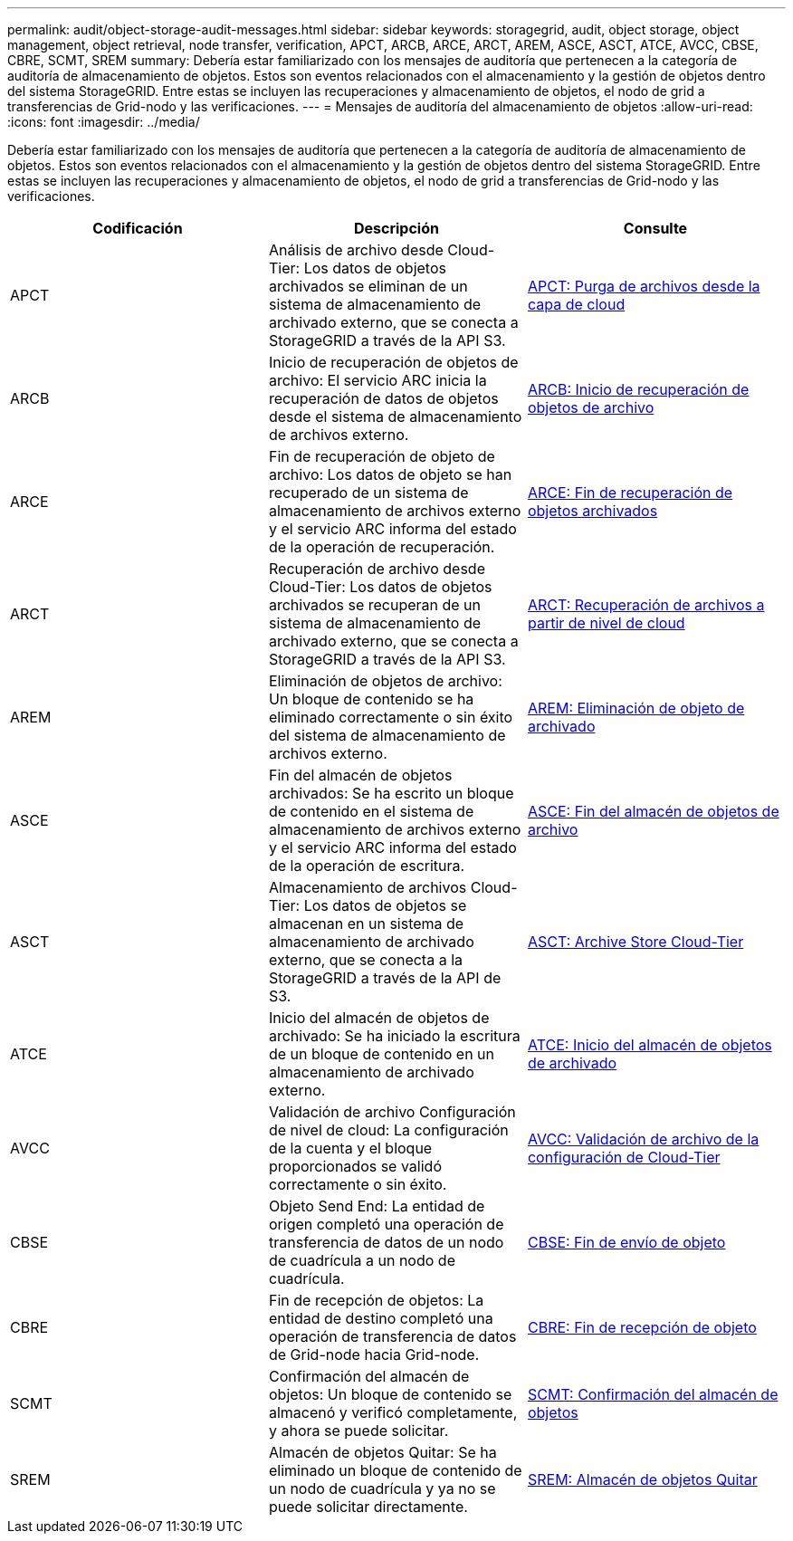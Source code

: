 ---
permalink: audit/object-storage-audit-messages.html 
sidebar: sidebar 
keywords: storagegrid, audit, object storage, object management, object retrieval, node transfer, verification, APCT, ARCB, ARCE, ARCT, AREM, ASCE, ASCT, ATCE, AVCC, CBSE, CBRE, SCMT, SREM 
summary: Debería estar familiarizado con los mensajes de auditoría que pertenecen a la categoría de auditoría de almacenamiento de objetos. Estos son eventos relacionados con el almacenamiento y la gestión de objetos dentro del sistema StorageGRID. Entre estas se incluyen las recuperaciones y almacenamiento de objetos, el nodo de grid a transferencias de Grid-nodo y las verificaciones. 
---
= Mensajes de auditoría del almacenamiento de objetos
:allow-uri-read: 
:icons: font
:imagesdir: ../media/


[role="lead"]
Debería estar familiarizado con los mensajes de auditoría que pertenecen a la categoría de auditoría de almacenamiento de objetos. Estos son eventos relacionados con el almacenamiento y la gestión de objetos dentro del sistema StorageGRID. Entre estas se incluyen las recuperaciones y almacenamiento de objetos, el nodo de grid a transferencias de Grid-nodo y las verificaciones.

|===
| Codificación | Descripción | Consulte 


 a| 
APCT
 a| 
Análisis de archivo desde Cloud-Tier: Los datos de objetos archivados se eliminan de un sistema de almacenamiento de archivado externo, que se conecta a StorageGRID a través de la API S3.
 a| 
xref:apct-archive-purge-from-cloud-tier.adoc[APCT: Purga de archivos desde la capa de cloud]



 a| 
ARCB
 a| 
Inicio de recuperación de objetos de archivo: El servicio ARC inicia la recuperación de datos de objetos desde el sistema de almacenamiento de archivos externo.
 a| 
xref:arcb-archive-object-retrieve-begin.adoc[ARCB: Inicio de recuperación de objetos de archivo]



 a| 
ARCE
 a| 
Fin de recuperación de objeto de archivo: Los datos de objeto se han recuperado de un sistema de almacenamiento de archivos externo y el servicio ARC informa del estado de la operación de recuperación.
 a| 
xref:arce-archive-object-retrieve-end.adoc[ARCE: Fin de recuperación de objetos archivados]



 a| 
ARCT
 a| 
Recuperación de archivo desde Cloud-Tier: Los datos de objetos archivados se recuperan de un sistema de almacenamiento de archivado externo, que se conecta a StorageGRID a través de la API S3.
 a| 
xref:arct-archive-retrieve-from-cloud-tier.adoc[ARCT: Recuperación de archivos a partir de nivel de cloud]



 a| 
AREM
 a| 
Eliminación de objetos de archivo: Un bloque de contenido se ha eliminado correctamente o sin éxito del sistema de almacenamiento de archivos externo.
 a| 
xref:arem-archive-object-remove.adoc[AREM: Eliminación de objeto de archivado]



 a| 
ASCE
 a| 
Fin del almacén de objetos archivados: Se ha escrito un bloque de contenido en el sistema de almacenamiento de archivos externo y el servicio ARC informa del estado de la operación de escritura.
 a| 
xref:asce-archive-object-store-end.adoc[ASCE: Fin del almacén de objetos de archivo]



 a| 
ASCT
 a| 
Almacenamiento de archivos Cloud-Tier: Los datos de objetos se almacenan en un sistema de almacenamiento de archivado externo, que se conecta a la StorageGRID a través de la API de S3.
 a| 
xref:asct-archive-store-cloud-tier.adoc[ASCT: Archive Store Cloud-Tier]



 a| 
ATCE
 a| 
Inicio del almacén de objetos de archivado: Se ha iniciado la escritura de un bloque de contenido en un almacenamiento de archivado externo.
 a| 
xref:atce-archive-object-store-begin.adoc[ATCE: Inicio del almacén de objetos de archivado]



 a| 
AVCC
 a| 
Validación de archivo Configuración de nivel de cloud: La configuración de la cuenta y el bloque proporcionados se validó correctamente o sin éxito.
 a| 
xref:avcc-archive-validate-cloud-tier-configuration.adoc[AVCC: Validación de archivo de la configuración de Cloud-Tier]



 a| 
CBSE
 a| 
Objeto Send End: La entidad de origen completó una operación de transferencia de datos de un nodo de cuadrícula a un nodo de cuadrícula.
 a| 
xref:cbse-object-send-end.adoc[CBSE: Fin de envío de objeto]



 a| 
CBRE
 a| 
Fin de recepción de objetos: La entidad de destino completó una operación de transferencia de datos de Grid-node hacia Grid-node.
 a| 
xref:cbre-object-receive-end.adoc[CBRE: Fin de recepción de objeto]



 a| 
SCMT
 a| 
Confirmación del almacén de objetos: Un bloque de contenido se almacenó y verificó completamente, y ahora se puede solicitar.
 a| 
xref:scmt-object-store-commit.adoc[SCMT: Confirmación del almacén de objetos]



 a| 
SREM
 a| 
Almacén de objetos Quitar: Se ha eliminado un bloque de contenido de un nodo de cuadrícula y ya no se puede solicitar directamente.
 a| 
xref:srem-object-store-remove.adoc[SREM: Almacén de objetos Quitar]

|===
